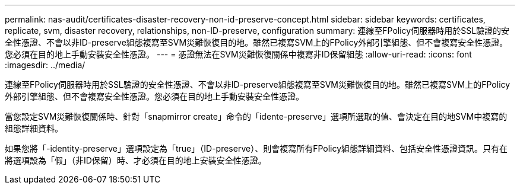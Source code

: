 ---
permalink: nas-audit/certificates-disaster-recovery-non-id-preserve-concept.html 
sidebar: sidebar 
keywords: certificates, replicate, svm, disaster recovery, relationships, non-ID-preserve, configuration 
summary: 連線至FPolicy伺服器時用於SSL驗證的安全性憑證、不會以非ID-preserve組態複寫至SVM災難恢復目的地。雖然已複寫SVM上的FPolicy外部引擎組態、但不會複寫安全性憑證。您必須在目的地上手動安裝安全性憑證。 
---
= 憑證無法在SVM災難恢復關係中複寫非ID保留組態
:allow-uri-read: 
:icons: font
:imagesdir: ../media/


[role="lead"]
連線至FPolicy伺服器時用於SSL驗證的安全性憑證、不會以非ID-preserve組態複寫至SVM災難恢復目的地。雖然已複寫SVM上的FPolicy外部引擎組態、但不會複寫安全性憑證。您必須在目的地上手動安裝安全性憑證。

當您設定SVM災難恢復關係時、針對「snapmirror create」命令的「idente-preserve」選項所選取的值、會決定在目的地SVM中複寫的組態詳細資料。

如果您將「-identity-preserve」選項設定為「true」（ID-preserve）、則會複寫所有FPolicy組態詳細資料、包括安全性憑證資訊。只有在將選項設為「假」（非ID保留）時、才必須在目的地上安裝安全性憑證。
